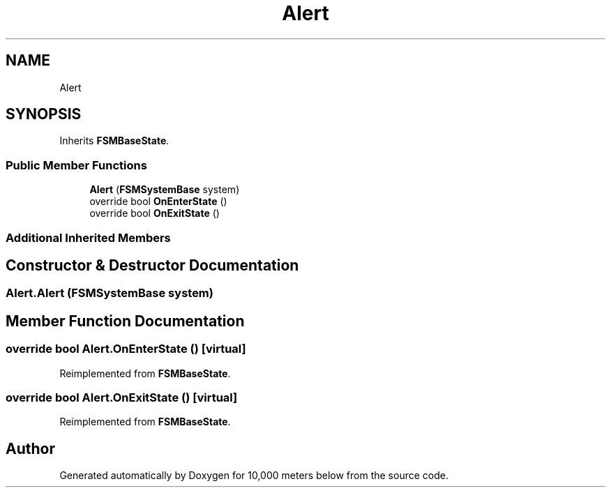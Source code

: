 .TH "Alert" 3 "Sun Dec 12 2021" "10,000 meters below" \" -*- nroff -*-
.ad l
.nh
.SH NAME
Alert
.SH SYNOPSIS
.br
.PP
.PP
Inherits \fBFSMBaseState\fP\&.
.SS "Public Member Functions"

.in +1c
.ti -1c
.RI "\fBAlert\fP (\fBFSMSystemBase\fP system)"
.br
.ti -1c
.RI "override bool \fBOnEnterState\fP ()"
.br
.ti -1c
.RI "override bool \fBOnExitState\fP ()"
.br
.in -1c
.SS "Additional Inherited Members"
.SH "Constructor & Destructor Documentation"
.PP 
.SS "Alert\&.Alert (\fBFSMSystemBase\fP system)"

.SH "Member Function Documentation"
.PP 
.SS "override bool Alert\&.OnEnterState ()\fC [virtual]\fP"

.PP
Reimplemented from \fBFSMBaseState\fP\&.
.SS "override bool Alert\&.OnExitState ()\fC [virtual]\fP"

.PP
Reimplemented from \fBFSMBaseState\fP\&.

.SH "Author"
.PP 
Generated automatically by Doxygen for 10,000 meters below from the source code\&.
